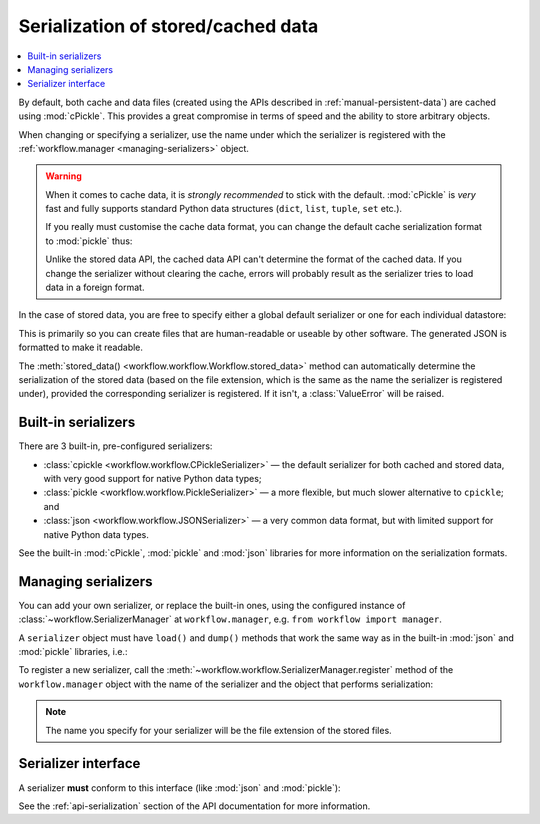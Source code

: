 
.. _manual-serialization:

===================================
Serialization of stored/cached data
===================================

.. contents::
   :local:

.. module:: workflow

By default, both cache and data files (created using the APIs described in
:ref:`manual-persistent-data`) are cached using :mod:`cPickle`. This provides
a great compromise in terms of speed and the ability to store arbitrary objects.

When changing or specifying a serializer, use the name under which the
serializer is registered with the :ref:`workflow.manager <managing-serializers>`
object.

.. warning::

    When it comes to cache data, it is *strongly recommended* to stick with the
    default. :mod:`cPickle` is *very* fast and fully supports standard Python
    data structures (``dict``, ``list``, ``tuple``, ``set`` etc.).

    If you really must customise the cache data format, you can change the
    default cache serialization format to :mod:`pickle` thus:

    .. code-block:: python
        :linenos:

        wf = Workflow()
        wf.cache_serializer = 'pickle'

    Unlike the stored data API, the cached data API can't determine the format
    of the cached data. If you change the serializer without clearing the
    cache, errors will probably result as the serializer tries to load data
    in a foreign format.

In the case of stored data, you are free to specify either a global default
serializer or one for each individual datastore:

.. code-block:: python
    :linenos:

    wf = Workflow()
    # Use `pickle` as the global default serializer
    wf.data_serializer = 'pickle'

    # Use the JSON serializer only for these data
    wf.store_data('name', data, serializer='json')

This is primarily so you can create files that are human-readable or useable
by other software. The generated JSON is formatted to make it readable.

The :meth:`stored_data() <workflow.workflow.Workflow.stored_data>` method can
automatically determine the serialization of the stored data (based on the file
extension, which is the same as the name the serializer is registered under),
provided the corresponding serializer is registered. If it isn't, a
:class:`ValueError` will be raised.


Built-in serializers
====================

There are 3 built-in, pre-configured serializers:

- :class:`cpickle <workflow.workflow.CPickleSerializer>` — the default serializer
  for both cached and stored data, with very good support for native Python
  data types;
- :class:`pickle <workflow.workflow.PickleSerializer>` — a more flexible, but
  much slower alternative to ``cpickle``; and
- :class:`json <workflow.workflow.JSONSerializer>` — a very common data format,
  but with limited support for native Python data types.

See the built-in :mod:`cPickle`, :mod:`pickle` and :mod:`json` libraries for
more information on the serialization formats.


.. _managing-serializers:

Managing serializers
====================

You can add your own serializer, or replace the built-in ones, using the
configured instance of :class:`~workflow.SerializerManager` at
``workflow.manager``, e.g. ``from workflow import manager``.

A ``serializer`` object must have ``load()`` and ``dump()`` methods that work
the same way as in the built-in :mod:`json` and :mod:`pickle` libraries, i.e.:

.. code-block:: python
    :linenos:

    # Reading
    obj = serializer.load(open('filename', 'rb'))
    # Writing
    serializer.dump(obj, open('filename', 'wb'))

To register a new serializer, call the
:meth:`~workflow.workflow.SerializerManager.register` method of the
``workflow.manager`` object with the name of the serializer and the object
that performs serialization:

.. code-block:: python
   :linenos:
   :emphasize-lines: 14

    from workflow import Workflow, manager


    class MySerializer(object):

        @classmethod
        def load(cls, file_obj):
            # load data from file_obj

        @classmethod
        def dump(cls, obj, file_obj):
            # serialize obj to file_obj

    manager.register('myformat', MySerializer())

.. note::

    The name you specify for your serializer will be the file extension of the
    stored files.


Serializer interface
====================

A serializer **must** conform to this interface (like :mod:`json` and
:mod:`pickle`):

.. code-block:: python
    :linenos:

    serializer.load(file_obj)
    serializer.dump(obj, file_obj)


See the :ref:`api-serialization` section of the API documentation for more
information.
